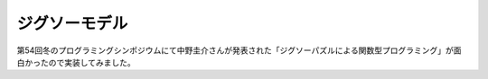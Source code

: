 ================
 ジグソーモデル
================

第54回冬のプログラミングシンポジウムにて中野圭介さんが発表された「ジグソーパズルによる関数型プログラミング」が面白かったので実装してみました。
